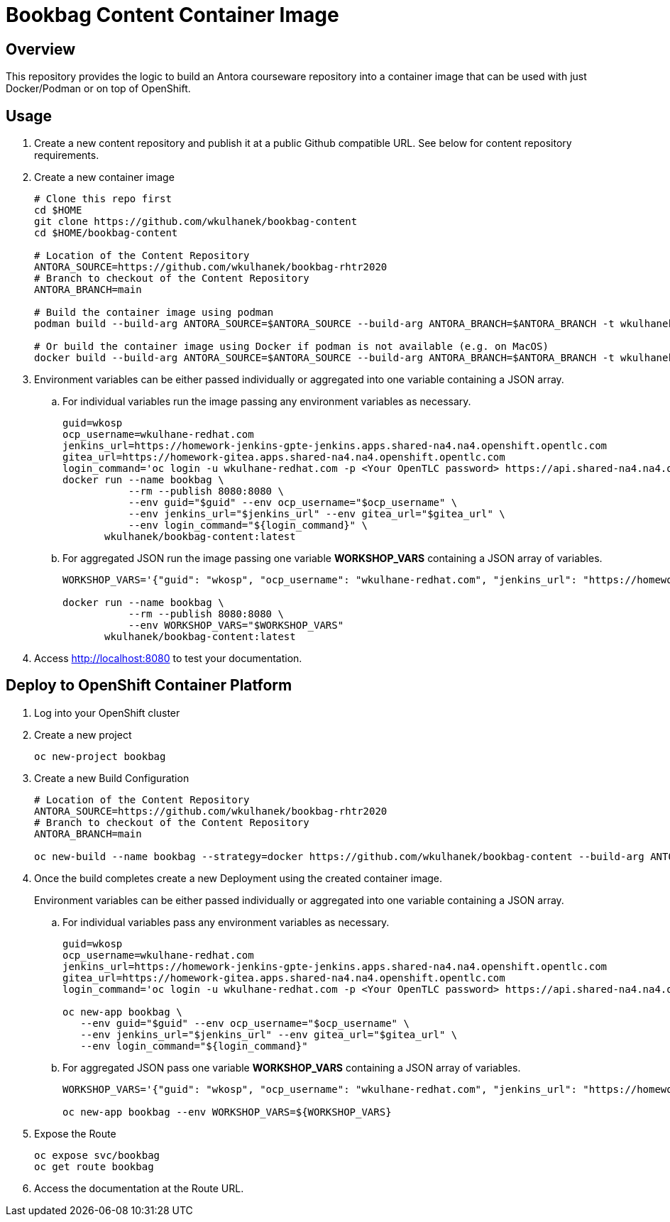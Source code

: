 = Bookbag Content Container Image

== Overview

This repository provides the logic to build an Antora courseware repository into a container image that can be used with just Docker/Podman or on top of OpenShift.

== Usage

. Create a new content repository and publish it at a public Github compatible URL. See below for content repository requirements.
. Create a new container image
+
[source,sh]
----
# Clone this repo first
cd $HOME
git clone https://github.com/wkulhanek/bookbag-content
cd $HOME/bookbag-content

# Location of the Content Repository
ANTORA_SOURCE=https://github.com/wkulhanek/bookbag-rhtr2020
# Branch to checkout of the Content Repository
ANTORA_BRANCH=main

# Build the container image using podman
podman build --build-arg ANTORA_SOURCE=$ANTORA_SOURCE --build-arg ANTORA_BRANCH=$ANTORA_BRANCH -t wkulhanek/bookbag-content:latest .

# Or build the container image using Docker if podman is not available (e.g. on MacOS)
docker build --build-arg ANTORA_SOURCE=$ANTORA_SOURCE --build-arg ANTORA_BRANCH=$ANTORA_BRANCH -t wkulhanek/bookbag-content:latest .
----

. Environment variables can be either passed individually or aggregated into one variable containing a JSON array.
.. For individual variables run the image passing any environment variables as necessary.
+
[source,sh]
----
guid=wkosp
ocp_username=wkulhane-redhat.com
jenkins_url=https://homework-jenkins-gpte-jenkins.apps.shared-na4.na4.openshift.opentlc.com
gitea_url=https://homework-gitea.apps.shared-na4.na4.openshift.opentlc.com
login_command='oc login -u wkulhane-redhat.com -p <Your OpenTLC password> https://api.shared-na4.na4.openshift.opentlc.com:8443'
docker run --name bookbag \
           --rm --publish 8080:8080 \
           --env guid="$guid" --env ocp_username="$ocp_username" \
           --env jenkins_url="$jenkins_url" --env gitea_url="$gitea_url" \
           --env login_command="${login_command}" \
       wkulhanek/bookbag-content:latest
----

.. For aggregated JSON run the image passing one variable *WORKSHOP_VARS* containing a JSON array of variables.
+
[source,sh]
----
WORKSHOP_VARS='{"guid": "wkosp", "ocp_username": "wkulhane-redhat.com", "jenkins_url": "https://homework-jenkins-gpte-jenkins.apps.shared-na4.na4.openshift.opentlc.com", "gitea_url": "https://homework-gitea.apps.shared-na4.na4.openshift.opentlc.com", "login_command": "oc login -u wkulhane-redhat.com -p <Your OpenTLC password> https://api.shared-na4.na4.openshift.opentlc.com:8443"}'

docker run --name bookbag \
           --rm --publish 8080:8080 \
           --env WORKSHOP_VARS="$WORKSHOP_VARS"
       wkulhanek/bookbag-content:latest
----

. Access http://localhost:8080 to test your documentation.

== Deploy to OpenShift Container Platform

. Log into your OpenShift cluster
. Create a new project
+
[source,sh]
----
oc new-project bookbag
----

. Create a new Build Configuration
+
[source,sh]
----
# Location of the Content Repository
ANTORA_SOURCE=https://github.com/wkulhanek/bookbag-rhtr2020
# Branch to checkout of the Content Repository
ANTORA_BRANCH=main

oc new-build --name bookbag --strategy=docker https://github.com/wkulhanek/bookbag-content --build-arg ANTORA_SOURCE=${ANTORA_SOURCE} --build-arg ANTORA_BRANCH=${ANTORA_BRANCH}
----

. Once the build completes create a new Deployment using the created container image.
+
Environment variables can be either passed individually or aggregated into one variable containing a JSON array.

.. For individual variables pass any environment variables as necessary.
+
[source,sh]
----
guid=wkosp
ocp_username=wkulhane-redhat.com
jenkins_url=https://homework-jenkins-gpte-jenkins.apps.shared-na4.na4.openshift.opentlc.com
gitea_url=https://homework-gitea.apps.shared-na4.na4.openshift.opentlc.com
login_command='oc login -u wkulhane-redhat.com -p <Your OpenTLC password> https://api.shared-na4.na4.openshift.opentlc.com:8443'

oc new-app bookbag \
   --env guid="$guid" --env ocp_username="$ocp_username" \
   --env jenkins_url="$jenkins_url" --env gitea_url="$gitea_url" \
   --env login_command="${login_command}"
----

.. For aggregated JSON pass one variable *WORKSHOP_VARS* containing a JSON array of variables.
+
[source,sh]
----
WORKSHOP_VARS='{"guid": "wkosp", "ocp_username": "wkulhane-redhat.com", "jenkins_url": "https://homework-jenkins-gpte-jenkins.apps.shared-na4.na4.openshift.opentlc.com", "gitea_url": "https://homework-gitea.apps.shared-na4.na4.openshift.opentlc.com", "login_command": "oc login -u wkulhane-redhat.com -p <Your OpenTLC password> https://api.shared-na4.na4.openshift.opentlc.com:8443"}'

oc new-app bookbag --env WORKSHOP_VARS=${WORKSHOP_VARS}
----

. Expose the Route
+
[source,sh]
----
oc expose svc/bookbag
oc get route bookbag
----

. Access the documentation at the Route URL.
